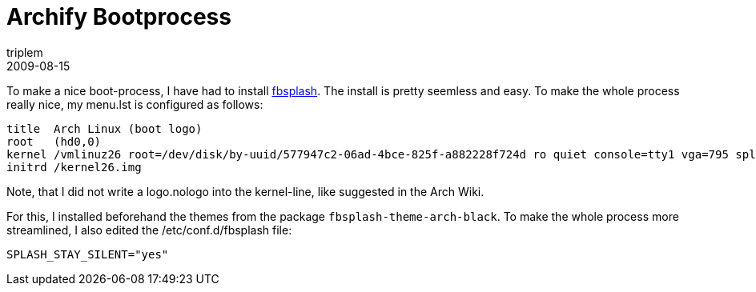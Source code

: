 = Archify Bootprocess
triplem
2009-08-15
:jbake-type: post
:jbake-status: published
:jbake-tags: Linux, Linux und Laptop

To make a nice boot-process, I have had to install http://wiki.archlinux.org/index.php/Fbsplash[fbsplash]. The install is pretty seemless and easy. To make the whole process really nice, my menu.lst is configured as follows:

----
title  Arch Linux (boot logo)
root   (hd0,0)
kernel /vmlinuz26 root=/dev/disk/by-uuid/577947c2-06ad-4bce-825f-a882228f724d ro quiet console=tty1 vga=795 splash=silent,theme:arch-black,fadein,fadeout
initrd /kernel26.img

----

Note, that I did not write a logo.nologo into the kernel-line, like suggested in the Arch Wiki.

For this, I installed beforehand the themes from the package `fbsplash-theme-arch-black`. To make the whole process more streamlined, I also edited the /etc/conf.d/fbsplash file:

----
SPLASH_STAY_SILENT="yes"
----
